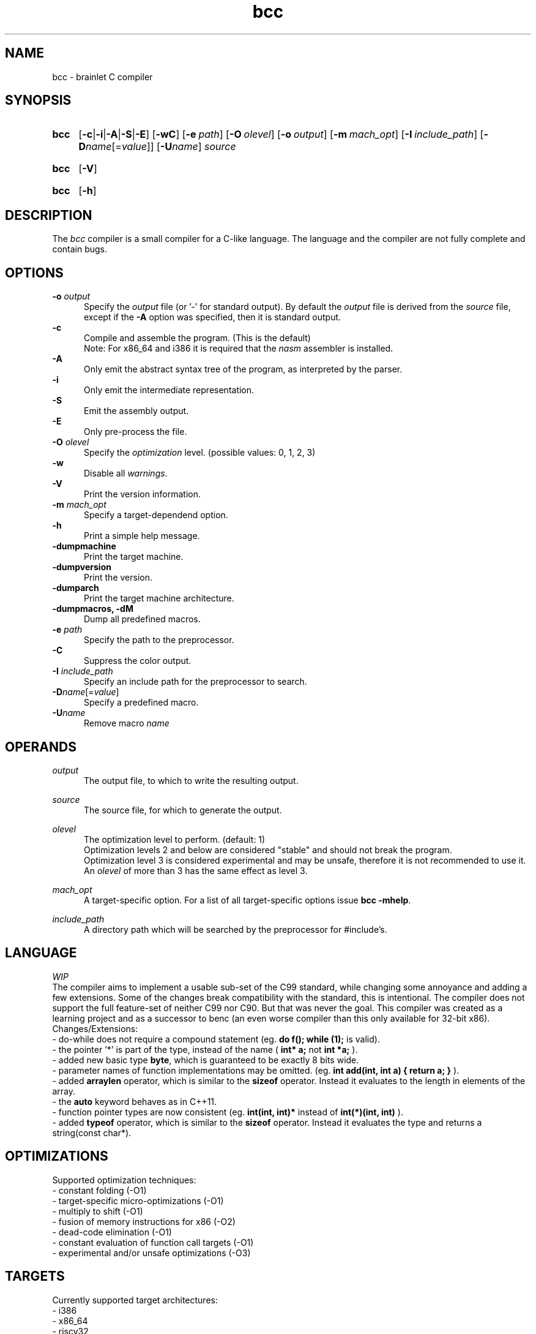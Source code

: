 .TH bcc 1 "2021-08-22" "bcc-VERSION"

.SH NAME
bcc - brainlet C compiler

.SH SYNOPSIS
.SY bcc
.OP -c\fR|\fB-i\fR|\fB-A\fR|\fB-S\fR|\fB-E\fR
.OP -wC
.OP -e \fIpath\fR
.OP -O \fIolevel\fR
.OP -o \fIoutput\fR
.OP -m \fImach_opt\fR
.OP -I \fIinclude_path\fR
.OP -D\fIname\fR[=\fIvalue\fR]
.OP -U\fIname\fR
.I source
.YS
.SY bcc
.OP -V
.YS
.SY bcc
.OP -h
.YS

.SH DESCRIPTION
The
.I bcc
compiler is a small compiler for a C-like language.
The language and the compiler are not fully complete
and contain bugs.

.SH OPTIONS
.B -o \fIoutput\fR
.RE
.RS 5
Specify the 
.I output
file (or '-' for standard output).
By default the
.I output
file is derived from the 
.I source
file, except if the
.B -A
option was specified, then it is standard output.
.RE
.B -c
.RE
.RS 5
Compile and assemble the program. (This is the default)
.RE
.RS 5
Note: For x86_64 and i386 it is required that the
.I nasm
assembler is installed.
.RE
.B -A
.RE
.RS 5
Only emit the abstract syntax tree of the program, as interpreted by the parser.
.RE
.B -i
.RE
.RS 5
Only emit the intermediate representation.
.RE
.B -S
.RE
.RS 5
Emit the assembly output.
.RE
.B -E
.RE
.RS 5
Only pre-process the file.
.RE
.B -O
.I olevel
.RE
.RS 5
Specify the
.I optimization
level. (possible values: 0, 1, 2, 3)
.RE
.B -w
.RE
.RS 5
Disable all \fIwarnings\fR.
.RE
.B -V
.RE
.RS 5
Print the version information.
.RE
.B -m \fImach_opt\fR
.RE
.RS 5
Specify a target-dependend option.
.RE
.B -h
.RE
.RS 5
Print a simple help message.
.RE
.B -dumpmachine
.RE
.RS 5
Print the target machine.
.RE
.B -dumpversion
.RE
.RS 5
Print the version.
.RE
.B -dumparch
.RE
.RS 5
Print the target machine architecture.
.RE
.B -dumpmacros, -dM
.RE
.RS 5
Dump all predefined macros.
.RE
.B -e \fIpath\fR
.RE
.RS 5
Specify the path to the preprocessor.
.RE
.B -C
.RE
.RS 5
Suppress the color output.
.RE
.B -I \fIinclude_path\fR
.RE
.RS 5
Specify an include path for the preprocessor to search.
.RE
.B -D\fIname\fR[=\fIvalue\fR]
.RE
.RS 5
Specify a predefined macro.
.RE
.B -U\fIname\fR
.RE
.RS 5
Remove macro
.I name\fR
.RE

.SH OPERANDS
.I output
.RE
.RS 5
The output file, to which to write the resulting output.

.RE
.I source
.RE
.RS 5
The source file, for which to generate the output.

.RE
.I olevel
.RE
.RS 5
The optimization level to perform. (default: 1)
.RE
.RS 5
Optimization levels 2 and below are considered "stable" and should not break the program.
.RE
.RS 5
Optimization level 3 is considered experimental and may be unsafe,
therefore it is not recommended to use it.
.RE
.RS 5
An
.I olevel
of more than 3 has the same effect as level 3.

.RE
.I mach_opt
.RE
.RS 5
A target-specific option.
For a list of all target-specific options issue
.B bcc -mhelp\fR.

.RE
.I include_path
.RE
.RS 5
A directory path which will be searched by the preprocessor for #include's.


.SH LANGUAGE
.I WIP
.RE
The compiler aims to implement a usable sub-set of the C99 standard,
while changing some annoyance and adding a few extensions.
Some of the changes break compatibility with the standard, this is intentional.
The compiler does not support the full feature-set of neither C99 nor C90.
But that was never the goal.
This compiler was created as a learning project and as a successor to benc (an even worse compiler than this only available for 32-bit x86).
.RE
Changes/Extensions:
.RE
- do-while does not require a compound statement (eg.
.B do f(); while (1);
is valid).
.RE
- the pointer '*' is part of the type, instead of the name (
.B int* a;
not
.B int *a;
).
.RE
- added new basic type \fBbyte\fR, which is guaranteed to be exactly 8 bits wide.
.RE
- parameter names of function implementations may be omitted. (eg.
.B int add(int, int a) { return a; }
).
.RE
- added
.B arraylen
operator, which is similar to the
.B sizeof
operator. Instead it evaluates to the length in elements of the array.
.RE
- the
.B auto
keyword behaves as in C++11.
.RE
- function pointer types are now consistent (eg.
.B int(int, int)*
instead of
.B int(*)(int, int)
).
.RE
- added
.B typeof
operator, which is similar to the
.B sizeof
operator. Instead it evaluates the type and returns a string(const char*).


.SH OPTIMIZATIONS
Supported optimization techniques:
.RE
- constant folding (-O1)
.RE
- target-specific micro-optimizations (-O1)
.RE
- multiply to shift (-O1)
.RE
- fusion of memory instructions for x86 (-O2)
.RE
- dead-code elimination (-O1)
.RE
- constant evaluation of function call targets (-O1)
.RE
- experimental and/or unsafe optimizations (-O3)

.SH TARGETS
Currently supported target architectures:
.RE
- i386
.RE
- x86_64
.RE
- riscv32
.RE
- riscv64

.RE
The compiler uses the System V ABI, where applicable.
.RE
There is no multilib support, the compiler is installed for a single target-architecture.
If a second target is wanted, the compiler must be rebuild and reinstalled for the specific architecture.

.SH SEE ALSO
.BR bcpp (1)
.BR nasm (1)

.PP
.SH COPYRIGHT
.br
Copyright \(co 2021 Benjamin Stürz
.br
License GPLv3+: GNU GPL version 3 or later <https://gnu.org/licenses/gpl.html>.
.br
This is free software; you are free to change and redistribute it.
.br
There is NO WARRANTY, to the extent permitted by law.
